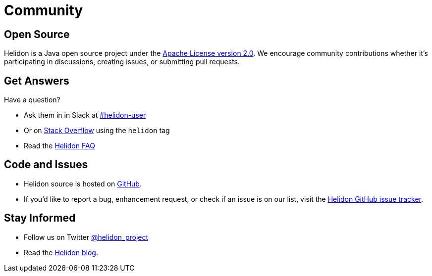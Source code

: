 ///////////////////////////////////////////////////////////////////////////////

    Copyright (c) 2019, 2024 Oracle and/or its affiliates.

    Licensed under the Apache License, Version 2.0 (the "License");
    you may not use this file except in compliance with the License.
    You may obtain a copy of the License at

        http://www.apache.org/licenses/LICENSE-2.0

    Unless required by applicable law or agreed to in writing, software
    distributed under the License is distributed on an "AS IS" BASIS,
    WITHOUT WARRANTIES OR CONDITIONS OF ANY KIND, either express or implied.
    See the License for the specific language governing permissions and
    limitations under the License.

///////////////////////////////////////////////////////////////////////////////

= Community
:description: Helidon community
:keywords: helidon, community, slack, github, twitter, blog

== Open Source

Helidon is a Java open source project under the
https://www.apache.org/licenses/LICENSE-2.0[Apache License version 2.0].
We encourage community contributions whether it's participating in discussions,
creating issues, or submitting pull requests.

== Get Answers

Have a question?

* Ask them in in Slack at http://slack.helidon.io[#helidon-user]
* Or on https://stackoverflow.com/questions/tagged/helidon[Stack Overflow] using the `helidon` tag
* Read the https://github.com/helidon-io/helidon/wiki/FAQ[Helidon FAQ]

== Code and Issues

* Helidon source is hosted on https://github.com/helidon-io/helidon[GitHub].
* If you'd like to report a bug, enhancement request, or check if an
issue is on our list, visit the https://github.com/helidon-io/helidon/issues[Helidon GitHub issue tracker].


== Stay Informed

* Follow us on Twitter https://twitter.com/helidon_project[@helidon_project]
* Read the https://medium.com/helidon[Helidon blog].
